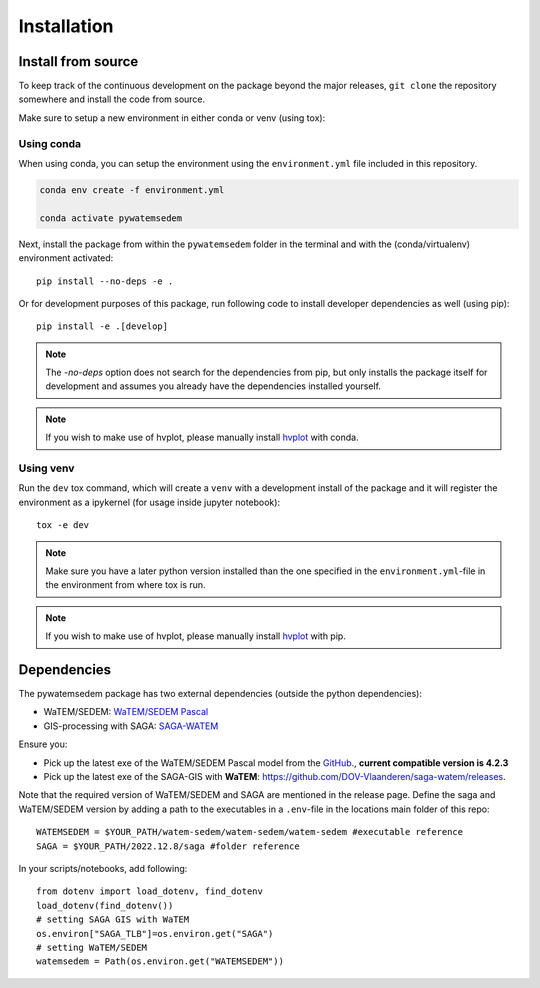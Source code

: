.. _installation:

============
Installation
============

Install from source
===================
To keep track of the continuous development on the package beyond the major
releases, ``git clone`` the repository somewhere and install the code from
source.

Make sure to setup a new environment in either conda or venv (using tox):

Using conda
-----------

When using conda, you can setup the environment using the ``environment.yml``
file included in this repository.

.. code-block:: bash

    conda env create -f environment.yml

    conda activate pywatemsedem

Next, install the package from within the ``pywatemsedem`` folder in the terminal
and with the (conda/virtualenv) environment activated:

::

    pip install --no-deps -e .

Or for development purposes of this package, run following code to install
developer dependencies as well (using pip):

::

    pip install -e .[develop]

.. note::

    The `-no-deps` option does not search for the dependencies from pip, but
    only installs the package itself for development and assumes you already
    have the dependencies installed yourself.

.. note::

    If you wish to make use of hvplot, please manually install
    `hvplot <https://hvplot.holoviz.org/>`_ with conda.

Using venv
----------

Run the ``dev`` tox command, which will create a ``venv`` with a development
install of the package and it will register the environment as a ipykernel
(for usage inside jupyter notebook):

::

    tox -e dev

.. note::

    Make sure you have a later python version installed than the one specified
    in the ``environment.yml``-file in the environment from where tox is run.

.. note::

    If you wish to make use of hvplot, please manually install
    `hvplot <https://hvplot.holoviz.org/>`_ with pip.

.. _dependencies:

Dependencies
============
The pywatemsedem package has two external dependencies (outside the python
dependencies):

- WaTEM/SEDEM: `WaTEM/SEDEM Pascal <https://watem-sedem.github.io/watem-sedem/>`_
- GIS-processing with SAGA: `SAGA-WATEM <https://github.com/DOV-Vlaanderen/saga-watem/releases>`_

Ensure you:

- Pick up the latest exe of the WaTEM/SEDEM Pascal model from the
  `GitHub <https://watem-sedem.github.io/watem-sedem/releases>`_., **current compatible version is 4.2.3**
- Pick up the latest exe of the SAGA-GIS with **WaTEM**:
  https://github.com/DOV-Vlaanderen/saga-watem/releases.

Note that the required version of WaTEM/SEDEM and SAGA are mentioned in the
release page. Define the saga and WaTEM/SEDEM version by adding a path to the
executables in a ``.env``-file in the locations main folder of this repo:

::

    WATEMSEDEM = $YOUR_PATH/watem-sedem/watem-sedem/watem-sedem #executable reference
    SAGA = $YOUR_PATH/2022.12.8/saga #folder reference

In your scripts/notebooks, add following:

::

    from dotenv import load_dotenv, find_dotenv
    load_dotenv(find_dotenv())
    # setting SAGA GIS with WaTEM
    os.environ["SAGA_TLB"]=os.environ.get("SAGA")
    # setting WaTEM/SEDEM
    watemsedem = Path(os.environ.get("WATEMSEDEM"))
